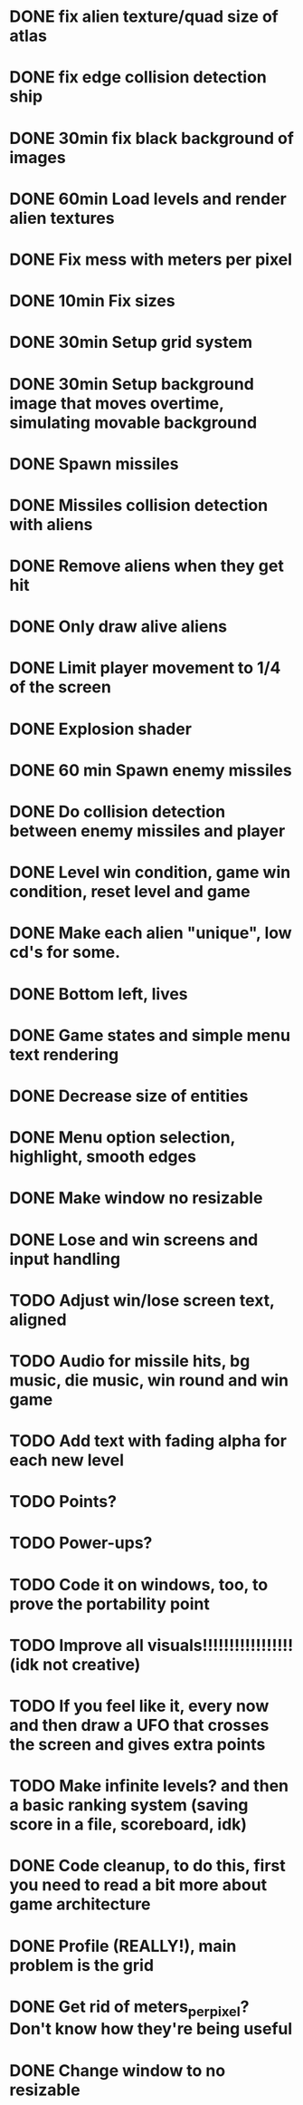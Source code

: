 * DONE fix alien texture/quad size of atlas
* DONE fix edge collision detection ship
* DONE 30min fix black background of images
* DONE 60min Load levels and render alien textures
* DONE Fix mess with meters per pixel
* DONE 10min Fix sizes
* DONE 30min Setup grid system
* DONE 30min Setup background image that moves overtime, simulating movable background
* DONE Spawn missiles
* DONE Missiles collision detection with aliens
* DONE Remove aliens when they get hit
* DONE Only draw alive aliens
* DONE Limit player movement to 1/4 of the screen
* DONE Explosion shader
* DONE 60 min Spawn enemy missiles
* DONE Do collision detection between enemy missiles and player
* DONE Level win condition, game win condition, reset level and game
* DONE Make each alien "unique", low cd's for some.
* DONE Bottom left, lives
* DONE Game states and simple menu text rendering
* DONE Decrease size of entities
* DONE Menu option selection, highlight, smooth edges
* DONE Make window no resizable
* DONE Lose and win screens and input handling
* TODO Adjust win/lose screen text, aligned
* TODO Audio for missile hits, bg music, die music, win round and win game
* TODO Add text with fading alpha for each new level
* TODO Points?
* TODO Power-ups?
* TODO Code it on windows, too, to prove the portability point
* TODO Improve all visuals!!!!!!!!!!!!!!!!! (idk not creative)
* TODO If you feel like it, every now and then draw a UFO that crosses the screen and gives extra points
* TODO Make infinite levels? and then a basic ranking system (saving score in a file, scoreboard, idk)
* DONE Code cleanup, to do this, first you need to read a bit more about game architecture
* DONE Profile (REALLY!), main problem is the grid
* DONE Get rid of meters_per_pixel? Don't know how they're being useful
* DONE Change window to no resizable


